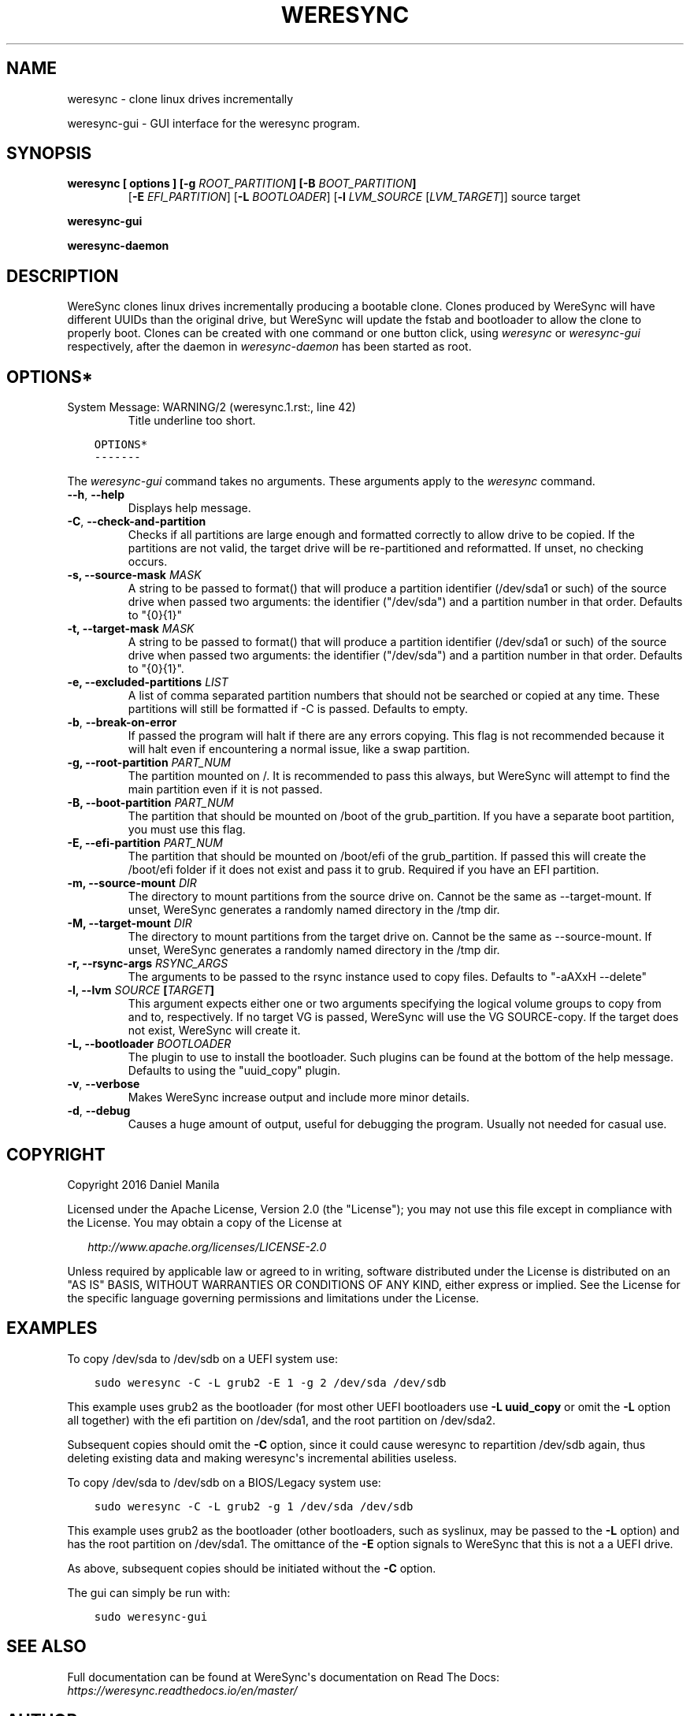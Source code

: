 .\" Man page generated from reStructuredText.
.
.TH WERESYNC 1 "June 30th, 2017" "1.0" "admin"
.SH NAME
weresync \- clone linux drives incrementally
.
.nr rst2man-indent-level 0
.
.de1 rstReportMargin
\\$1 \\n[an-margin]
level \\n[rst2man-indent-level]
level margin: \\n[rst2man-indent\\n[rst2man-indent-level]]
-
\\n[rst2man-indent0]
\\n[rst2man-indent1]
\\n[rst2man-indent2]
..
.de1 INDENT
.\" .rstReportMargin pre:
. RS \\$1
. nr rst2man-indent\\n[rst2man-indent-level] \\n[an-margin]
. nr rst2man-indent-level +1
.\" .rstReportMargin post:
..
.de UNINDENT
. RE
.\" indent \\n[an-margin]
.\" old: \\n[rst2man-indent\\n[rst2man-indent-level]]
.nr rst2man-indent-level -1
.\" new: \\n[rst2man-indent\\n[rst2man-indent-level]]
.in \\n[rst2man-indent\\n[rst2man-indent-level]]u
..
.\" Manpage documentation for WereSync. This should be converted to the groff format using rst2man.py
.
.sp
weresync\-gui \- GUI interface for the weresync program.
.SH SYNOPSIS
.INDENT 0.0
.TP
.B weresync [ options ] [\fB\-g\fP \fIROOT_PARTITION\fP] [\fB\-B\fP \fIBOOT_PARTITION\fP]
[\fB\-E\fP \fIEFI_PARTITION\fP] [\fB\-L\fP \fIBOOTLOADER\fP]
[\fB\-l\fP \fILVM_SOURCE\fP [\fILVM_TARGET\fP]]
source target
.UNINDENT
.sp
\fBweresync\-gui\fP
.sp
\fBweresync\-daemon\fP
.SH DESCRIPTION
.sp
WereSync clones linux drives incrementally producing a bootable clone. Clones
produced by WereSync will have different UUIDs than the original drive, but
WereSync will update the fstab and bootloader to allow the clone to properly
boot. Clones can be created with one command or one button click, using
\fIweresync\fP or \fIweresync\-gui\fP respectively, after the daemon in \fIweresync\-daemon\fP
has been started as root.
.SH OPTIONS*
.IP "System Message: WARNING/2 (weresync.1.rst:, line 42)"
Title underline too short.
.INDENT 0.0
.INDENT 3.5
.sp
.nf
.ft C
OPTIONS*
\-\-\-\-\-\-\-
.ft P
.fi
.UNINDENT
.UNINDENT
.sp
The \fIweresync\-gui\fP command takes no arguments. These arguments apply to the \fIweresync\fP command.
.INDENT 0.0
.TP
.B \-\-h\fP,\fB  \-\-help
Displays help message.
.TP
.B \-C\fP,\fB  \-\-check\-and\-partition
Checks if all partitions are large enough and formatted correctly to allow drive to be copied. If the partitions are not valid, the target drive will be re\-partitioned and reformatted. If unset, no checking occurs.
.UNINDENT
.INDENT 0.0
.TP
.B \-s, \-\-source\-mask \fIMASK\fP
A string to be passed to format() that will produce a partition identifier (/dev/sda1 or such) of the source drive when passed two arguments: the identifier ("/dev/sda") and a partition number in that order. Defaults to "{0}{1}"
.TP
.B \-t, \-\-target\-mask \fIMASK\fP
A string to be passed to format() that will produce a partition identifier (/dev/sda1 or such) of the source drive when passed two arguments: the identifier ("/dev/sda") and a partition number in that order. Defaults to "{0}{1}".
.TP
.B \-e, \-\-excluded\-partitions \fILIST\fP
A list of comma separated partition numbers that should not be searched or copied at any time. These partitions will still be formatted if \-C is passed. Defaults to empty.
.UNINDENT
.INDENT 0.0
.TP
.B \-b\fP,\fB  \-\-break\-on\-error
If passed the program will halt if there are any errors copying. This flag is not recommended because it will halt even if encountering a normal issue, like a swap partition.
.UNINDENT
.INDENT 0.0
.TP
.B \-g, \-\-root\-partition \fIPART_NUM\fP
The partition mounted on /. It is recommended to pass this always, but WereSync will attempt to find the main partition even if it is not passed.
.TP
.B \-B, \-\-boot\-partition \fIPART_NUM\fP
The partition that should be mounted on /boot of the grub_partition. If you have a separate boot partition, you must use this flag.
.TP
.B \-E, \-\-efi\-partition \fIPART_NUM\fP
The partition that should be mounted on /boot/efi of the grub_partition. If passed this will create the /boot/efi folder if it does not exist and pass it to grub. Required if you have an EFI partition.
.TP
.B \-m, \-\-source\-mount \fIDIR\fP
The directory to mount partitions from the source drive on. Cannot be the same as \-\-target\-mount. If unset, WereSync generates a randomly named directory in the /tmp dir.
.TP
.B \-M, \-\-target\-mount \fIDIR\fP
The directory to mount partitions from the target drive on. Cannot be the same as \-\-source\-mount. If unset, WereSync generates a randomly named directory in the /tmp dir.
.TP
.B \-r, \-\-rsync\-args \fIRSYNC_ARGS\fP
The arguments to be passed to the rsync instance used to copy files. Defaults to "\-aAXxH \-\-delete"
.TP
.B \-l, \-\-lvm \fISOURCE\fP [\fITARGET\fP]
This argument expects either one or two arguments specifying the logical volume groups to copy from and to, respectively. If no target VG is passed, WereSync will use the VG SOURCE\-copy. If the target does not exist, WereSync will create it.
.TP
.B \-L, \-\-bootloader \fIBOOTLOADER\fP
The plugin to use to install the bootloader. Such plugins can be found
at the bottom of the help message. Defaults to using the "uuid_copy"
plugin.
.UNINDENT
.INDENT 0.0
.TP
.B \-v\fP,\fB  \-\-verbose
Makes WereSync increase output and include more minor details.
.TP
.B \-d\fP,\fB  \-\-debug
Causes a huge amount of output, useful for debugging the program. Usually not needed for casual use.
.UNINDENT
.SH COPYRIGHT
.sp
Copyright 2016 Daniel Manila
.sp
Licensed under the Apache License, Version 2.0 (the "License");
you may not use this file except in compliance with the License.
You may obtain a copy of the License at
.nf

.in +2
\fI\%http://www.apache.org/licenses/LICENSE\-2.0\fP

.in -2
.fi
.sp
.sp
Unless required by applicable law or agreed to in writing, software
distributed under the License is distributed on an "AS IS" BASIS,
WITHOUT WARRANTIES OR CONDITIONS OF ANY KIND, either express or implied.
See the License for the specific language governing permissions and
limitations under the License.
.SH EXAMPLES
.sp
To copy /dev/sda to /dev/sdb on a UEFI system use:
.INDENT 0.0
.INDENT 3.5
.sp
.nf
.ft C
sudo weresync \-C \-L grub2 \-E 1 \-g 2 /dev/sda /dev/sdb
.ft P
.fi
.UNINDENT
.UNINDENT
.sp
This example uses grub2 as the bootloader (for most other UEFI bootloaders use
\fB\-L uuid_copy\fP or omit the \fB\-L\fP option all together)
with the efi partition on /dev/sda1, and the root partition on /dev/sda2.
.sp
Subsequent copies should omit the \fB\-C\fP option, since it could cause weresync
to repartition /dev/sdb again, thus deleting existing data and making weresync\(aqs
incremental abilities useless.
.sp
To copy /dev/sda to /dev/sdb on a BIOS/Legacy system use:
.INDENT 0.0
.INDENT 3.5
.sp
.nf
.ft C
sudo weresync \-C \-L grub2 \-g 1 /dev/sda /dev/sdb
.ft P
.fi
.UNINDENT
.UNINDENT
.sp
This example uses grub2 as the bootloader (other bootloaders, such as syslinux,
may be passed to the \fB\-L\fP option) and has the root partition on /dev/sda1.
The omittance of the \fB\-E\fP option signals to WereSync that this is not a
a UEFI drive.
.sp
As above, subsequent copies should be initiated without the \fB\-C\fP option.
.sp
The gui can simply be run with:
.INDENT 0.0
.INDENT 3.5
.sp
.nf
.ft C
sudo weresync\-gui
.ft P
.fi
.UNINDENT
.UNINDENT
.SH SEE ALSO
.sp
Full documentation can be found at WereSync\(aqs documentation on Read The Docs:
\fI\%https://weresync.readthedocs.io/en/master/\fP
.SH AUTHOR
Daniel Manila <dmv@springwater7.org>
.\" Generated by docutils manpage writer.
.
